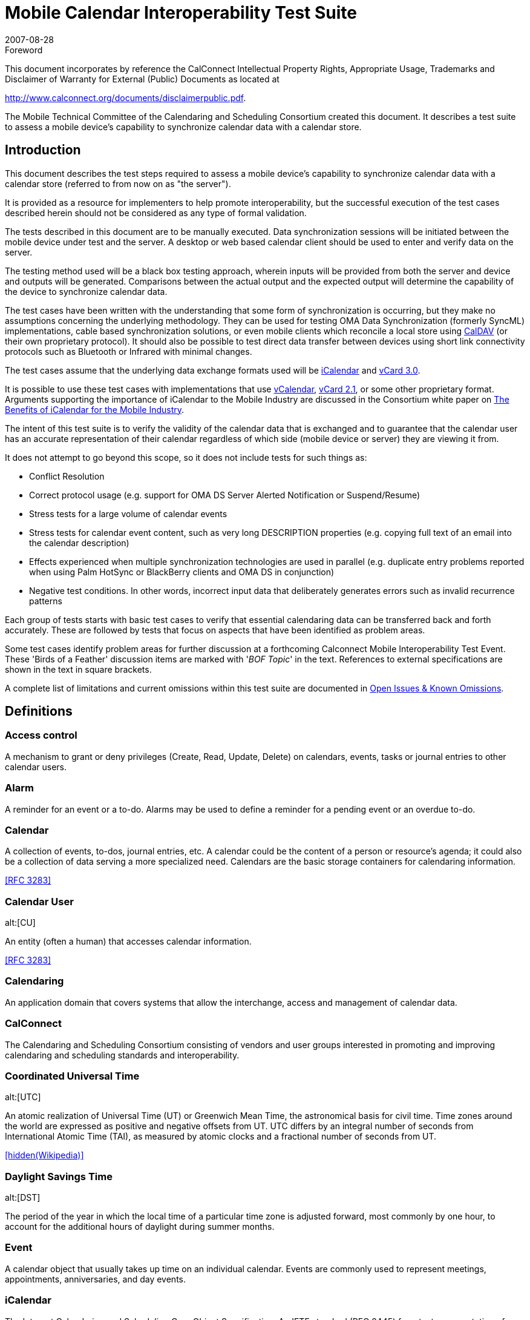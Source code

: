 = Mobile Calendar Interoperability Test Suite
:docnumber: 0706
:copyright-year: 2007
:copyright-holder: The Calendaring and Scheduling Consortium
:language: en
:doctype: administrative
:edition: 1
:status: published
:revdate: 2007-08-28
:published-date: 2007-08-28
:technical-committee: MOBILE
:mn-document-class: cc
:mn-output-extensions: xml,html,pdf,rxl
:local-cache-only:
:data-uri-image:
:fullname: Chris Dudding
:affiliation: Symbian Ltd
:role: editor
:fullname_2: Mark Paterson
:role_2: editor
:affiliation_2: Oracle

.Foreword

This document incorporates by reference the CalConnect Intellectual Property Rights,
Appropriate Usage, Trademarks and Disclaimer of Warranty for External (Public)
Documents as located at

http://www.calconnect.org/documents/disclaimerpublic.pdf.

The Mobile Technical Committee of the Calendaring and
Scheduling Consortium created this document. It describes a
test suite to assess a mobile device's capability to synchronize
calendar data with a calendar store.

== Introduction

This document describes the test steps required to assess a mobile device's capability to
synchronize calendar data with a calendar store (referred to from now on as "the server").

It is provided as a resource for implementers to help promote interoperability, but the successful
execution of the test cases described herein should not be considered as any type of formal
validation.

The tests described in this document are to be manually executed. Data synchronization sessions
will be initiated between the mobile device under test and the server. A desktop or web based
calendar client should be used to enter and verify data on the server.

The testing method used will be a black box testing approach, wherein inputs will be provided
from both the server and device and outputs will be generated. Comparisons between the actual
output and the expected output will determine the capability of the device to synchronize calendar
data.

The test cases have been written with the understanding that some form of synchronization is
occurring, but they make no assumptions concerning the underlying methodology. They can be
used for testing OMA Data Synchronization (formerly SyncML) implementations, cable based
synchronization solutions, or even mobile clients which reconcile a local store using <<rfc4791,CalDAV>> (or
their own proprietary protocol). It should also be possible to test direct data transfer between
devices using short link connectivity protocols such as Bluetooth or Infrared with minimal
changes.

The test cases assume that the underlying data exchange formats used will be <<rfc2445,iCalendar>> and
<<rfc2426,vCard 3.0>>.

It is possible to use these test cases with implementations that use <<vcal,vCalendar>>, <<vcard-21,vCard 2.1>>, or
some other proprietary format. Arguments supporting the importance of iCalendar to the Mobile
Industry are discussed in the Consortium white paper on
<<ical,The Benefits of iCalendar for the Mobile Industry>>.

The intent of this test suite is to verify the validity of the calendar data that is exchanged and to
guarantee that the calendar user has an accurate representation of their calendar regardless of
which side (mobile device or server) they are viewing it from.

It does not attempt to go beyond this scope, so it does not include tests for such things as:

* Conflict Resolution
* Correct protocol usage (e.g. support for OMA DS Server Alerted Notification or
Suspend/Resume)
* Stress tests for a large volume of calendar events
* Stress tests for calendar event content, such as very long DESCRIPTION properties (e.g.
copying full text of an email into the calendar description)
* Effects experienced when multiple synchronization technologies are used in parallel (e.g.
duplicate entry problems reported when using Palm HotSync or BlackBerry clients and
OMA DS in conjunction)
* Negative test conditions. In other words, incorrect input data that deliberately generates
errors such as invalid recurrence patterns

Each group of tests starts with basic test cases to verify that essential calendaring data can be
transferred back and forth accurately. These are followed by tests that focus on aspects that have
been identified as problem areas.

Some test cases identify problem areas for further discussion at a forthcoming Calconnect Mobile
Interoperability Test Event. These 'Birds of a Feather' discussion items are marked with
'[underline]#_BOF Topic_#' in the text. References to external specifications are shown in the text in square brackets.

A complete list of limitations and current omissions within this test suite are documented in
<<appendix-C>>.

[heading=terms and definitions,source=calgloss]
== Definitions

=== Access control

A mechanism to grant or deny privileges (Create, Read, Update, Delete) on
calendars, events, tasks or journal entries to other calendar users.

=== Alarm

A reminder for an event or a to-do. Alarms may be used to define a reminder for a
pending event or an overdue to-do.

=== Calendar

A collection of events, to-dos, journal entries, etc. A calendar could be the content of
a person or resource's agenda; it could also be a collection of data serving a more specialized
need. Calendars are the basic storage containers for calendaring information. 

[.source]
<<rfc3283>>

=== Calendar User
alt:[CU]

An entity (often a human) that accesses calendar information.

[.source]
<<rfc3283>>

=== Calendaring

An application domain that covers systems that allow the interchange, access and
management of calendar data.

=== CalConnect

The Calendaring and Scheduling Consortium consisting of vendors and user
groups interested in promoting and improving calendaring and scheduling standards and
interoperability.

=== Coordinated Universal Time
alt:[UTC]

An atomic realization of Universal Time (UT) or
Greenwich Mean Time, the astronomical basis for civil time. Time zones around the world are
expressed as positive and negative offsets from UT. UTC differs by an integral number of
seconds from International Atomic Time (TAI), as measured by atomic clocks and a fractional
number of seconds from UT.

[.source]
<<wiki>>

=== Daylight Savings Time
alt:[DST]

The period of the year in which the local time of a particular time
zone is adjusted forward, most commonly by one hour, to account for the additional hours of
daylight during summer months.

=== Event

A calendar object that usually takes up time on an individual calendar. Events are
commonly used to represent meetings, appointments, anniversaries, and day events.

=== iCalendar

The Internet Calendaring and Scheduling Core Object Specification. An IETF
standard (RFC 2445) for a text representation of calendar data.

=== Instance

When used with recurrences, an instance refers to an item in the set of recurring
items.

=== Invite

To request the attendance of someone to a calendar event.

=== Notification

. The action of making known, an intimation, a notice.
. Reminder or alarm sent
when any resource or parties interested in the resource need an indicator that some attention is
required. Possible notification methods include email, paging, audible signal at the computer,
visual indicator at the computer, voice mail, telephone.

=== Organizer

The originator of a calendar event typically involving more than one attendee.

=== Priority

A level of importance and/or urgency calendar users can apply to Tasks and Events.

=== Recurring

Happening more than once over a specified interval, such as weekly, monthly, daily,
etc. See {{Repeating}}.

=== Repeating

An event that happens more than once. You might want an event to occur on a
regular basis. To do this you schedule a repeating event. Any changes you make to the event can
automatically be made to all occurrences of the event. If necessary, changes can be made to
individual events without affecting the others. For example, if you need to attend a weekly
meeting, you can schedule a repeating event on your calendar. Using another example, if you
want to schedule a five day vacation, schedule an all-day event that repeats daily for a total of
five times. If you have to cancel one of the days, delete the one day without deleting the whole
event.

=== Reminders

See {{Notification}}.

=== Time zone

Areas of the Earth that have adopted the same local time. Time zones are generally
centered on meridians of a longitude, that is a multiple of stem:[15 "unitsml(deg)"],
thus making neighboring time
zones one hour apart. However, the one hour separation is not universal and the shapes of time
zones can be quite irregular because they usually follow the boundaries of states, countries or
other administrative areas.

[.source]
<<wiki>>

== Abbreviations

BOF:: Birds of a Feather
CJK:: Chinese, Japanese, Korean languages
GMT:: Greenwich Mean Time
IETF:: Internet Engineering Task Force
IOP:: Interoperability
OMA:: Open Mobile Alliance
OMA:: DS Open Mobile Alliance Data Synchronization (formerly SyncML)
PIM:: Personal Information Management
URL:: Uniform Resource Locator
UTC:: Universal Time Coordinated

[bibliography]
== References

The following specifications are referenced in this document

* [[[rfc4791,RFC 4791]]]

* [[[calgloss,CC/R 1102]]]

* [[[rfc2445, RFC 2445]]]

* [[[oma,OMA DS]]], Open Mobile Alliance Data Synchronization V1.1.2, Open Mobile Alliance, 10 July 2006 http://www.openmobilealliance.org/release_program/ds_v12.html

* [[[miniop, CC/S 0601]]]

* [[[rfc3283, RFC 3283]]]

* [[[ical, CC/Adv 0611]]]

* [[[vcal,vCalendar 1.0]]] vCalendar The Electronic Calendaring and Scheduling Exchange Format Version 1.0, Versit Consortium, September 18 1996 http://www.imc.org/pdi/vcal-10.txt

* [[[vcard21,vCard 2.1]]] vCard The Electronic Business Card Version 2.1, Versit Consortium, September 18 1996 http://www.imc.org/pdi/vcard-21.txt

* [[[rfc2426,RFC 2426]]]

* [[[vobj,vObject]]], OMA vObject Minimum Interoperability Profile Version 1.0, Open Mobile Alliance, 18 January 2005
http://www.openmobilealliance.org/release_program/vObject_v10.html

* [[[wiki,hidden(Wikipedia)]]], https://www.wikipedia.org/

== Part I -- Calendar Tests

=== Events

The following set of tests verifies that basic events can be passed back and forth between the
mobile device and the server. They also attempt to verify the following:

* that events with large amounts of data do not adversely affect the mobile device.
* that any form of truncation that may need to occur on the device does not adversely
effect the representation on the server
* that reminders can be part of the event
* that appropriate mappings are done for access level and priorities
* that special characters and multi-byte characters can be correctly displayed on either
side.


NOTE: <<appendix-A>> -- Special Information, has additional information on truncations, mappings,
reminders, special characters, and multi-byte characters.

NOTE: All tests should be performed in succession.

[cols="a,a,a,a",options=header]
.Server to Device
|===
| Test ID | Objective | Procedure | Expected Result

h| 1.1 Create an Event with a Reminder
| Verify that basic events synchronize to the device.

Verify that filling out all fields with long strings does not cause the device issues

Verify that reminders can be sent
| From the Server, create a simple future event, filling out all fields with maximum input, with a reminder.

Perform a synchronization

From the device, modify the event and remove the reminder.

Perform a synchronization
| The event should display on the device with all fields on the server correctly mapped to corresponding fields on the device. The device can only display what it supports and perhaps may need to truncate certain fields but the user should see an accurate representation of the event. The reminder should also be set on the device.

After making modifications and synchronizing, the changes should display on the server as well. There should be no evidence of any truncation server-side if truncation occurred client-side but the field itself was not actually part of the modification done.

The reminder should be removed from the server-side event.

[reviewer="N.B."]
****
Some implementations will preserve reminders on the server-side event. They consider that reminders on the mobile side are distinct from those on the server
****

h| 1.2 Access Level and Priority
| Verify that access level and priority values in events correctly synchronize to the device.

Verify that any form of mapping that occurs does not have adverse effects
| From the Server, create an event with default access and priority (e.g. Normal/Medium).

Perform a synchronization

From the device, modify the event.

Perform a synchronization

Repeat making sure to test all supported access level and priorities.
| The event should display on the device with the access level and priority appropriately mapped if needed.

After making modifications and synchronizing, the changes should display on the server as well. There should be no evidence of any change server-side to the access level or priority if not actually part of the modification done

h| 1.3 Special Characters From Server
| Verify that special characters in events correctly synchronize to the device.
| From the Server, create an event filling out all fields with special characters.

Perform a synchronization

From the device, modify the event.

Perform a synchronization
| The event should display on the device with all fields on the server correctly mapped to corresponding fields on the device. All special characters should correctly display on the device as it is displayed on the server.

After modifying the event, the characters should remain correctly displayed on both the device and server and the changes made on the device should be reflected on the server

h| 1.4 Multi-Byte Characters From Server
| Verify that multi-byte characters in events correctly synchronize to the device.
| From the server, create a meeting filling out all fields with multi-byte characters.

Perform a synchronization

From the device modify the event.

Perform a synchronization
| The event should display on the device with all multi-byte characters correctly displayed.

After modifying the event, the multi-byte characters should remain correctly displayed on both the device and server, and the changes made on the device should be reflected on the server.

h| 1.5 Deletion
| Verify that events deleted server side are deleted on the device
| From the server delete all events created in previous tests.

Perform a synchronization
| The deleted events should not be displayed on the device
|===

[cols="a,a,a,a",options=header]
.Device to Server
|===
| Test ID | Objective | Procedure | Expected Result

h| 1.6 Create an Event with a Reminder
| Verify that basic events synchronize to the server.

Verify that reminders can be sent
| From the device, create a simple future event with a reminder.

Perform a synchronization

From the server, edit the event and remove the reminder.

Perform a synchronization
| The event should display on the server with all fields mapped correctly. The reminder should be set on the server as well.

After editing the meeting and syncing, the meeting should be updated on the device.

The reminder should be removed from the device-side event.

[reviewer="N.B."]
****
Some implementations will preserve reminders on the device-side event. They consider that reminders on the mobile side are distinct from those on the server
****

h| 1.7 Access Level and Priority (can only be done if device supports setting an access level or priority)
| Verify that access level and priority values in events correctly synchronize to the server.
| From the device, create an event with default access and priority (e.g. Normal/Medium).

Perform a synchronization

Repeat making sure to test all supported access level and priorities.
| The event should display on the server with the access level and priority appropriately mapped if needed.

h| 1.8 Special Characters from Device
| Verify that special characters in events correctly synchronize to the server.
| From the device, create an event filling out all fields with special characters.

Perform a synchronization

From the server, modify the event.

Perform a synchronization
| The event should display on the server with all fields on the device correctly mapped to corresponding fields on the server. All special characters should correctly display on the server as it is displayed on the device.

After modifying the event, the characters should remain correctly displayed on both the device and server.

h| 1.9 Multi-Byte Characters from Device
| Verify that multi-byte characters in meetings correctly synchronize to the server.
| From the device, create a meeting filling out all fields with multi-byte characters.

Perform a synchronization

From the server, modify the event

Perform a synchronization
| The event should display on the server with all fields on the device correctly mapped to corresponding fields on the server. All multi-byte character should be displayed correctly.

After modifying the event, the multi-byte characters should remain correctly displayed on both the device and server, and the changes on the server should be reflected on the device.

h| 1.10 Deletion
| Verify that events deleted device side are deleted on the server
| From the device delete all events created in previous tests.

Perform a synchronization
| The deleted events should be deleted off of the server as well.
|===

=== All Day Events

The following set of tests verifies that all-day events can be passed back and forth between the
mobile device and the server. They also attempt to verify the following:

* that all day events locked to a specific day remain locked to that day.
* that all day events which span multiple days can be handled

NOTE: <<appendix-A>> -- Special Information, has additional information on all day events.

NOTE: All tests should be performed in succession.

[cols="a,a,a,a",options=header]
.Server to Device
|===
| Test ID | Objective | Procedure | Expected Result

h| 2.1 Create all-day event in same time zone
| Verify that all-day events can be synchronized when server and device are in the same time zone
| Verify that time zone selected on server and mobile device is the same.

Create an all-day event on server on 6^th^ December 2006 (start date 06/12/06, end date 06/12/06) with a subject of 'all-day event'.

Synchronize with mobile device.
| Event should display as an all-day event in the device calendar on 06/12/06.

If the mobile device uses an icon to distinguish an all-day event from a timed appointment this is displayed for this entry.

h| 2.2 Create all-day event to device in different time zone
| Verify that all-day events can be synchronized when server and device are in a different time zone
| Set the time zone on the server to GMT (London) and the time zone on the mobile device to GMT-5 (Eastern Time, US & Canada)

Create an all-day event on server on 6^th^ December 2006 (start date 06/12/06, end date 06/12/06) with a subject of 'all-day event'.

Synchronize with mobile device.
| Event should display as an all-day event in the mobile device on 06/12/06.

If the mobile device uses an icon to distinguish an all-day event from a timed appointment this is displayed for this entry.

h| 2.3 Create a Single Instance All Day Event with Reminder
| Verify that basic calendar entries synchronize to the device.
| From the Server, create a single instance future all-day event, filling out all fields with maximum input, with a reminder.

Perform a synchronization

From the device, modify the day event and remove the reminder.

Perform a synchronization
| The day event should display on the device as an all day event with all fields on the server correctly mapped to corresponding fields on the device. The reminder should also be set on the device.

After making modifications and synchronizing, the changes should display on the server as well. Any client side truncation of fields should not be propagated back to the server.

[underline]#_BOF Topic_#: What form should the iCalendar be to represent a day event? Currently the vCalendar to send depends greatly on the manufacturer of the device.

h| 2.4 Create an anniversary all-day event
| Verify that anniversaries can be synchronized
| Create an anniversary on the server on 4^th^ May 2007

Perform a synchronization
| The anniversary should display on the device on 4^th^ May 2007

h| 2.5 All-day event on last day of month & last day of year check
| Verify boundary conditions
| Create an all-day event/anniversary on 31^st^ March 2007 and 31^st^ December 2007
| The all-day event/anniversary should display on the device on 31/03/2007 and 31/12/2007

h| 2.6 Create a Single Instance Holiday with Reminder
| Verify that basic calendar entries synchronize to the device.
| Perform previous test cases, but for Holidays instead of All Day Events

A 'Holiday' is a special type of all-day event supported by some calendar products

Holidays may not be supported in the same fashion for all systems.
| The Holiday should display on the device as something appropriate (as a holiday or an all day event depending on what the device can support) with all fields on the server correctly mapped to corresponding fields on the device.

On the ensuing synchronization changes should not be propagated to the server as holidays can't be changed.

[underline]#_BOF Topic_#: What should be expected behaviour? Should a modify be sent back to the device to put the holiday back? Some systems would allow the holiday to be removed. How do you specify that something is a holiday in iCalendar?

h| 2.7 Update an all-day event on server and synchronize back to mobile device in same time zone
| Verify that all-day event modifications can be synchronized correctly
| Verify that time zone selected on server and mobile device is the same.

Create an all-day event on server on 6^th^ December 2006 (start date 06/12/06, end date 06/12/06) with a subject of 'all-day event'.

Perform a synchronization

Update all-day event on server and modify subject to 'all-day event modified'.

Perform a synchronization
| Event title on device calendar should be modified to 'all-day event modified' and remain an (untimed) all-day event.

If the device calendar application uses an icon to distinguish an all-day event from a timed appointment this is displayed for this entry.

h| 2.8 Update an all-day event on server and synchronize back to a device in different time zone
| Verify that all-day event modifications can be synchronized correctly
| Set the time zone on the server to GMT (London) and the time zone on the mobile device to GMT-5 (Eastern Time, US & Canada).

Create an all-day event on server on 6^th^ December 2006 (start date 06/12/06, end date 06/12/06) with a subject of 'all-day event'.

Perform a synchronization

Update all-day event on server and modify subject to 'all-day event modified'.

Perform a synchronization
| Event title on device calendar should be modified to 'all-day event modified' and remain an (untimed) all-day event.

If the device calendar application uses an icon to distinguish an all-day event from a timed appointment this is displayed for this entry.

h| 2.9 Create a Single Instance Multi-day Day Event
| Verify that basic calendar entries synchronize to the device.
| For multi-day Day Events, please read <<appendix-A>> before testing.

From the Server, create a single instance Day Event that starts tomorrow and ends 3 days later. Make sure this does not span outside your synchronization range.

Perform a synchronization

From the device, modify the end date to end 1 day earlier than the previous end date (If the device supports multi-day Day Events)

Perform a synchronization
| For devices that support multi-day Day Events, the entry should display on the device with a Day Event that spans for the 4 days, as it is on the server.

For devices that do not support multi-day Day Events results may vary.

After modifying the end date from the device and synchronizing, the entry on the server should be one day shorter, reflecting the change made on the device.

[underline]#_BOF Topic_#: What should be expected behaviour? What should iCalendar look like?

h| 2.10 Remove Single Instance Meeting, Day Event, and Holiday
| Verify that a basic deletion synchronize to the device.
| From the Server, delete a single instance meeting, day event, and holiday

Perform a synchronization
| All the selected entries are removed from the device. This should not affect any of the other existing entries.
|===

[cols="a,a,a,a",options=header]
.Device to Server
|===
| Test ID | Objective | Procedure | Expected Result

h| 2.11 Create an all-day event and synchronize to a server in same time zone
| Verify that basic calendar entries can be synchronized to the server
| Verify that time zone selected on server and mobile device is the same.

Create an all-day event on the mobile device on 6^th^ December 2006 (start date 06/12/06, end date 06/12/06) with a subject of 'all-day event'.

Perform a synchronization
| Event should display on the server as an all-day event on 06/12/06.

If the server calendar application uses an icon to distinguish an all-day event from a timed appointment this is displayed for this entry.

h| 2.12 Create an all-day event and synchronize to a server in different time zone
| Verify that basic calendar entries can be synchronized to the server
| Set the time zone on the server to GMT (London) and the time zone on the mobile device to GMT-5 (Eastern Time, US & Canada).

Create an all-day event on the mobile device on 6^th^ December 2006 (start date 06/12/06, end date 06/12/06) with a subject of 'all-day event'.

Perform a synchronization
| Event should display on the server as an all-day event on 06/12/06.

If the server calendar application uses an icon to distinguish an all-day event from a timed appointment this is displayed for this entry.

h| 2.13 Create a Single Instance All Day Event with Reminder
| Verify that basic calendar entries can be synchronized to the server
| On the device, create a single instance future all-day event, filling out all fields with maximum input, with a reminder.

Perform a synchronization

From the device, modify the day event and remove the reminder.

Perform a synchronization
| The day event should display on the server as an all day event with all fields on the server correctly mapped to corresponding fields on the device. The reminder should also be set on the server.

After making modifications and synchronizing, the changes should display on the server as well. Any client side truncation of fields should not be propagated back to the server.

[underline]#_BOF Topic_#: What form should the iCalendar be to represent a day event?

h| 2.14 Create an anniversary all-day event
| Verify that anniversaries can be synchronized
| Create an anniversary on the device on 4^th^ May 2007

Perform a synchronization
| The anniversary should display on the server on 4^th^ May 2007

h| 2.15 Update an all-day event on mobile device and synchronize back to server in same time zone
| Verify that all-day event modifications can be synchronized correctly
| Verify that time zone selected on server and mobile device is the same.

Create an all-day event on server on 6^th^ December 2006 (start date 06/12/06, end date 06/12/06) with a subject of 'all-day event'.

Synchronize with mobile device.

Update all-day event on mobile device and modify subject to 'all-day event modified'.

Synchronize with server.
| Event subject should be modified to 'all-day event modified' and remain an (untimed) all-day event.

If the server calendar application uses an icon to distinguish an all-day event from a timed appointment this is displayed for this entry.

h| 2.16 Update an all-day event on mobile device and synchronize back to a server in different time zone
| Verify that all-day event modifications can be synchronized correctly
| Set the time zone on the server to GMT (London) and the time zone on the mobile device to GMT-5 (Eastern Time, US & Canada). Create an all-day event on server on 6^th^ December 2006 (start date 06/12/06, end date 06/12/06) with a subject of 'all-day event'. Synchronize with mobile device.

Update all-day event on mobile device and modify subject to 'all-day event modified'. Synchronize with server.
| Event subject should be modified to 'all-day event modified' and remain an (untimed) all-day event.

If the server calendar application uses an icon to distinguish an all-day event from a timed appointment this is displayed for this entry.

h| 2.17 Create a Single Instance Multi-Day Day Event
| Verify that basic calendar entries can be synchronized to the server
| For multi-day Day Events, please read section in <<appendix-A>> before testing.

If the device allows for creation of multi-day Day Events, then create a single instance Day Event that starts tomorrow and ends 3 days later. Make sure this does not span outside your synchronization range.

Perform a synchronization

From the device, modify the end date to end 1 day earlier than the previous end date.

Perform a synchronization
| Upon the first synchronization, the multi-day Day Event should display on the Server spanning 4 days.

After modifying the entry and synchronizing, the server side entry should display as being one day less.

h| 2.18 Remove Single Instance Meeting, Day Event, and Holiday
| Verify that a basic deletion synchronize to the server.
| From the device, delete a single instance meeting, day event, and holiday

Perform a synchronization
| All the selected entries are removed from the server. This should not affect any of the other existing entries.
|===

=== Repeating Entries

The following test cases verify that recurring events can be synchronized between device and
server.

In particular

* Repeating calendar events can be created
* Repeating calendar events can be modified (exceptions added/removed)
* Repeating calendar events can be deleted

NOT ALL DEVICES SUPPORT RECURRING ENTRIES. Only perform these tests if the
device does support the creation of recurring entries.

NOTE: The level of REPEATING/RECURRING meeting support will vary depending on the
server. See <<appendix-A>> for explanation on possible levels of support.

NOTE: All tests should be performed in succession.

[options=header,cols="a,a,a,a"]
.Server to Device
|===
| Test ID | Objective | Procedure | Expected Result

h| 3.1 Create Daily Repeat (every day, bounded)
| Verify that a daily repeat can be synchronized

[example]
Five day conference
| Create an appointment on 23^rd^ April 2007 with a daily repeat until 27^th^
April 2007

Perform a synchronization
| Device calendar should display 5 occurrences of a daily repeating meeting

h| 3.2 Create Daily Repeat (every other day, unbounded)
| Verify that a daily repeat can be synchronized

[example]
Meeting every other day
| Create an appointment on 23^rd^ April 2007 with a daily repeat every other day

Perform a synchronization
| Device calendar should display a daily repeating meeting every other day starting from 23^rd^ April 2007

The repeat pattern should remain unbounded (in other words, it should repeat forever)

h| 3.3 Create Daily Repeat (every 7 days, unbounded)
| Verify that a daily repeat can be synchronized

[example]
Weekly Staff Meeting
| Create an appointment on 2^nd^ May 2007 with a daily repeat every 7 days

Perform a synchronization
| Device calendar should display a weekly meeting every seven days (every Wednesday) from 2^nd^ May 2007

The repeat pattern should be the same visible pattern as a weekly repeat and it should be unbounded

h| 3.4 Create Weekly Repeat (every Wed, unbounded)
| Verify that a weekly repeat can be synchronized

[example]
Meeting every Wednesday
| Create an appointment on 2^nd^ May 2007 with a weekly repeat on Wednesday

Perform a synchronization
| Device calendar should display a weekly meeting every Wednesday from 2^nd^ May 2007

The repeat pattern should remain unbounded

h| 3.5 Create Weekly repeat (Wed & Fri, unbounded)
| Verify that a weekly repeat can be synchronized

[example]
Swimming class held every week on Wednesday and Fridays
| Create an appointment on 2^nd^ May 2007 with a weekly repeat on Wednesday and Friday

Perform a synchronization
| Device calendar should display a weekly meeting with occurrences on Wednesday and Fridays from 2^nd^ May

The first two occurrences should be 02/05/07 and 04/05/07

The repeat pattern should remain unbounded

h| 3.6 Create Fortnightly Repeat (unbounded)
| Verify that a weekly repeat can be synchronized

[example]
Project status meeting held every two weeks
| Create an appointment on 1^st^ May 2007 with a fortnightly repeat

Perform a synchronization
| Device calendar should display an appointment every two weeks starting from 1^st^ May

The repeat pattern should remain unbounded

h| 3.7 Create Monthly By Date Repeat (unbounded)
| Verify that a monthly by date repeat can be synchronized

[example]
Utility bill payment on 15^th^ day of the month

| Create an appointment on 15^th^ May 2007 with a monthly by date repeat

Perform a synchronization
| Device calendar should display an appointment on 15^th^ of every month starting from 15^th^ May 2007

The repeat pattern should remain unbounded

h| 3.8 Create Monthly By Day Repeat (first occurrence, bounded)
| Verify that a monthly by date repeat can be synchronized

[example]
Monthly meeting on the first Monday of every month
| Create an appointment on 7^th^ May 2007 repeating every month on the first Monday for a year (13 occurrences in total)

Perform a synchronization
| Device calendar should display an appointment on the following dates:

07/05/2007, +
04/06/2007, +
02/07/2007, +
06/08/2007, +
03/09/2007, +
01/10/2007, +
05/11/2007, +
03/12/2007, +
07/01/2008, +
04/02/2008, +
03/03/2008, +
07/04/2008, +
05/05/2008

h| 3.9 Create Monthly By Day Repeat (n^th^ occurrences, bounded)
| Verify that a monthly by day repeat can be synchronized

[example]
Monthly meeting on the 2^nd^ Tuesday of every month
| Create an appointment 2^nd^ & 3^rd^ Sunday of every month starting on 13^th^ May 2007 until 10^th^ June 2007 (3 occurrences in total)

Perform a synchronization
| Device calendar should display an appointment on the following dates:

13/05/2007, +
20/05/2007, +
10/06/2007

h| 3.10 Create Monthly By Day Repeat (last occurrence, bounded)
| Verify that a monthly by day repeat can be synchronized

[example]
Monthly meeting on the last Friday of every month
| Create an appointment on the last Friday of every month starting 25^th^ May 2007 until 29^th^ June 2007 (2 occurrences in total)

Perform a synchronization
| Device calendar should display an appointment on the following dates:

25/05/2007, +
29/06/2007

h| 3.11 Create Yearly Repeat (every year, unbounded)
| Verify that anniversary events can be synchronized

[example]
Birthday

[example]
St Patrick's Day (17^th^ March)
| Create an anniversary entry for Valentine's Day (14^th^ February 2007) on server

Perform a synchronization
| Device calendar should display an anniversary event on 14/02/2007 and future years (2008, 2009 etc.)

The repeat pattern should remain unbounded

h| 3.12 Create Yearly Repeat (every year for 5 years, bounded)
| Verify that yearly events can be synchronized
| Create an event with a yearly repeat on 1^st^ April 2007 for five years

Perform a synchronization
| Device calendar should display an event on the following dates:

01/04/2007, +
01/04/2008, +
01/04/2009, +
01/04/2010, +
01/04/2011

h| 3.13 Create Yearly Repeat (every 4 years, bounded)
| Verify that yearly events can be synchronized

[example]
Leap year occurs every four years on 29^th^ February
| Create an event with a yearly repeat on 29^th^ February 2004 every four years until 01/03/2012

Perform a synchronization
| Device calendar should display an event on the following dates

29/02/2004, +
29/02/2008, +
29/02/2012

h| 3.14 Create custom repeat (`RDATES` only)
| Verify that custom repeat can be synchronized

[example,source=miniop]
Dates for a lecture series: Tuesday this week, Wednesday next week, & Friday the following week.
| Create custom repeat pattern Tuesday 1^st^ May 2007, Wednesday 9^th^ May 2007, Friday 18^th^ May 2007

Perform a synchronization
| Device calendar should display the event on the following dates:

01/05/2007, +
09/05/2007, +
18/05/2007

h| 3.15 Create repeat combination
| Verify that combinations of repeat patterns can be synchronized

[example]
Daylight Saving Time starts on second Sunday in March in 2007
| Create appointment with a repeat combination, for example: Second Sunday in March every year (`RRULE:FREQ=YEARLY; BYMONTH=3; BYDAY=2SU`)

Perform a synchronization
| Device calendar should display event on 2^nd^ Sunday of March (11^th^ March 2007)

The repeat pattern should remain unbounded

h| 3.16 Create repeating event plus custom repeat (`RRULE` + `RDATE`)
| Verify that more complex repeat patterns can be synchronized

[example]
Weekly meeting with an extra meeting this week

| Create a weekly repeating meeting (every Monday starting 5^th^ May 2007) and add an additional `RDATE` on Wed 7^th^ May

Perform a synchronization
| Device calendar should display weekly repeat every Monday starting 5^th^ May 2007 and an additional meeting occurrence on 7^th^ May with the same event description

h| 3.17 Create a repeating event with exceptions (`RRULE` + `EXDATE`, bounded)
| Verify repeating meetings with exceptions can be synchronized

[example]
Daily repeating meeting except for Wednesday
| Create a daily repeating meeting starting 30^th^ April 2007 until Friday 4^th^ May 2007.

Create meeting exception on Wednesday 2^nd^ May (i.e. cancel meeting)
| Device calendar should display daily repeat between 30/04/07 and 04/05/07 with no meeting on 02/05/07

h| 3.18 Create a custom repeat with exceptions (`RDATE` + `EXDATE`, bounded)
| Verify that more complex repeat patterns can be synchronized
| Create custom repeat pattern

Perform a synchronization
| Device calendar correctly displays repeating pattern

h| 3.19 Create repeating event plus custom repeat and exceptions (`RRULE`, `RDATE` & `EXDATE`)
| Verify that more complex repeat patterns can be synchronized
| Create custom repeat pattern

Perform a synchronization
| Device calendar correctly displays repeating pattern

h| 3.20 Modify anniversary
| Verify that modification of meeting details does not cause device representation to become non-repeating
| Create anniversary event on 4^th^ July 2007 on device

Perform a synchronization

Modify subject of event on server

Perform a synchronization
| Device calendar correctly displays anniversary event on 04/07/07

Server modification of event subject is correctly synchronized to client

h| 3.21 Modify occurrences of repeating meeting
| Verify that modification of the repeat rule is correctly synchronized to the device
| Create daily repeating meeting starting on 1^st^ May 2007 until 5^th^ May (5 occurrences)

Perform a synchronization

Cancel occurrence on 4^th^ May & 5^th^ May (select this and future instances when deleting) from server

Perform a synchronization
| Device calendar displays repeating meeting 1-5^th^ May

After synchronization, device calendar displays meeting 1-3^rd^ May only

h| 3.22 Modify exceptions of repeating meeting
| Verify that addition, modification and deletion of exceptions is correctly synchronized
| Create daily repeating meeting starting on 1^st^ May 2007 until 5^th^ May (5 occurrences)

Perform a synchronization

Cancel occurrence on 4^th^ May & 5^th^ May (select this and future instances when deleting) from server

Perform a synchronization

Extend meeting to 4^th^ May (Modify exception)

Perform a synchronization
| Device calendar displays repeating meeting 1-5^th^ May

After second synchronization, device calendar displays meeting 1-3^rd^ May

After third synchronization, calendar displays meeting 1-4^th^ May

h| 3.23 Delete recurring meeting
| Verify deletion of recurring meeting is correctly synchronized to the device
| Create recurring meeting on server

Perform a synchronization

Delete recurring meeting from server

Perform a synchronization
| Device calendar displays recurring meeting

After synchronization, device calendar no longer displays recurring meeting

h| 3.24 Create Daily Repeat (every day, bounded)
| Verify that a daily repeat can be synchronized

[example]
Five day conference
| Create an appointment on 23^rd^ April 2007 with a daily repeat until 27^th^ April 2007

Perform a synchronization
| Server calendar should display 5 occurrences of a daily repeating meeting

h| 3.25 Create Daily Repeat (every other day, unbounded)
| Verify that a daily repeat can be synchronized

[example]
Meeting every other day
| Create an appointment on 23^rd^ April 2007 with a daily repeat every other day

Perform a synchronization
| Server calendar should display a daily repeating meeting every other day starting from 23^rd^ April 2007

The repeat pattern should remain unbounded (in other words, it should repeat forever)

h| 3.26 Create Daily Repeat (every 7 days, unbounded)
| Verify that a daily repeat can be synchronized

[example]
Weekly Staff Meeting
| Create an appointment on 2^nd^ May 2007 with a daily repeat every 7 days

Perform a synchronization
| Server calendar should display a weekly meeting every seven days (every Wednesday) from 2^nd^ May 2007

The repeat pattern should be the same visible pattern as a weekly repeat and it should be unbounded

h| 3.27 Create Weekly Repeat (every Wed, unbounded)
| Verify that a weekly repeat can be synchronized

[example]
Meeting every Wednesday
| Create an appointment on 2^nd^ May 2007 with a weekly repeat on Wednesday

Perform a synchronization
| Server calendar should display a weekly meeting every Wednesday from 2^nd^ May 2007

The repeat pattern should remain unbounded

h| 3.28 Create Weekly repeat (Wed & Fri, unbounded)
| Verify that a weekly repeat can be synchronized

[example]
Swimming class held every week on Wednesday and Fridays
| Create an appointment on 2^nd^ May 2007 with a weekly repeat on Wednesday and Friday

Perform a synchronization
| Server calendar should display a weekly meeting with occurrences on Wednesday and Fridays from 2^nd^ May

The first two occurrences should be 02/05/07 and 04/05/07

The repeat pattern should remain unbounded

h| 3.29 Create Fortnightly Repeat (unbounded)
| Verify that a weekly repeat can be synchronized

[example]
Project status meeting held every two weeks
| Create an appointment on 1^st^ May 2007 with a fortnightly repeat

Perform a synchronization
| Server calendar should display an appointment every two weeks starting from 1^st^ May

The repeat pattern should remain unbounded

h| 3.30 Create Monthly By Date Repeat (unbounded)
| Verify that a monthly by date repeat can be synchronized

[example]
Utility bill payment on 15^th^ day of the month
| Create an appointment on 15^th^ May 2007 with a monthly by date repeat

Perform a synchronization
| Server calendar should display an appointment on 15^th^ of every month starting from 15^th^ May 2007

The repeat pattern should remain unbounded

h| 3.31 Create Monthly By Day Repeat (first occurrence, bounded)
| Verify that a monthly by date repeat can be synchronized

[example]
Monthly meeting on the first Monday of every month
| Create an appointment on 7^th^ May 2007 repeating every month on the first Monday for a year (13 occurrences in total)

Perform a synchronization
| Server calendar should display an appointment on the following dates:

07/05/2007, +
04/06/2007, +
02/07/2007, +
06/08/2007, +
03/09/2007, +
01/10/2007, +
05/11/2007, +
03/12/2007, +
07/01/2008, +
04/02/2008, +
03/03/2008, +
07/04/2008, +
05/05/2008

h| 3.32 Create Monthly By Day Repeat (n^th^ occurrences, bounded)
| Verify that a monthly by day repeat can be synchronized

[example]
Monthly meeting on the 2^nd^ Tuesday of every month
| Create an appointment 2^nd^ & 3^rd^ Sunday of every month starting on 13^th^ May 2007 until 10^th^ June 2007 (3 occurrences in total)

Perform a synchronization
| Server calendar should display an appointment on the following dates:

13/05/2007, +
20/05/2007, +
10/06/2007

h| 3.33 Create Monthly By Day Repeat (last occurrence, bounded)
| Verify that a monthly by day repeat can be synchronized

[example]
Monthly meeting on the last Friday of every month
| Create an appointment on the last Friday of every month starting 25^th^ May 2007 until 29^th^ June 2007 (2 occurrences in total)

Perform a synchronization
| Server calendar should display an appointment on the following dates:

25/05/2007, +
29/06/2007

h| 3.34 Create Yearly Repeat (every year, unbounded)
| Verify that anniversary events can be synchronized

[example]
Birthday

[example]
St Patrick's Day (17^th^ March)
| Create an anniversary entry for Valentine's Day (14^th^ February 2007) on server

Perform a synchronization
| Server calendar should display an anniversary event on 14/02/2007 and future years (2008, 2009 etc.)

The repeat pattern should remain unbounded

h| 3.35 Create Yearly Repeat (every year for 5 years, bounded)
| Verify that yearly events can be synchronized
| Create an event with a yearly repeat on 1^st^ April 2007 for five years

Perform a synchronization
| Server calendar should display an event on the following dates:

01/04/2007, +
01/04/2008, +
01/04/2009, +
01/04/2010, +
01/04/2011

h| 3.36 Create Yearly Repeat (every 4 years, bounded)
| Verify that yearly events can be synchronized

[example]
Leap year occurs every four years on 29^th^ February
| Create an event with a yearly repeat on 29^th^ February 2004 every four years until 01/03/2012

Perform a synchronization
| Server calendar should display an event on the following dates:

29/02/2004, +
29/02/2008, +
29/02/2012

h| 3.37 Create custom repeat (`RDATES` only)

_Optional test - Mobile UI may not allow creation of this type of repeat_
| Verify that custom repeat can be synchronized

[example,source=miniop]
Dates for a lecture series: Tuesday this week, Wednesday next week, & Friday the following week.
| Create custom repeat pattern Tuesday 1^st^ May 2007, Wednesday 9^th^ May 2007, Friday 18^th^ May 2007

Perform a synchronization
| Server calendar should display the event on the following dates:

01/05/2007, +
09/05/2007, +
18/05/2007

h| 3.38 Create repeat combination

_Optional test - Mobile UI may not allow creation of this type of repeat
| Verify that combinations of repeat patterns can be synchronized

[example]
Daylight Saving Time starts on second Sunday in March in 2007
| Create appointment with a repeat combination, for example: Second Sunday in March every year (`RRULE:FREQ=YEARLY; BYMONTH=3; BYDAY=2SU`)

Perform a synchronization
| Server calendar displays event on 2^nd^ Sunday of March (11^th^ March 2007)

The repeat pattern should remain unbounded

h| 3.39 Create repeating event plus custom repeat (`RRULE` + `RDATE`)

_Optional test - Mobile UI may not allow creation of this type of repeat_
| Verify that more complex repeat patterns can be synchronized

[example]
Weekly meeting with an extra meeting this week
| Create a weekly repeating meeting (every Monday starting 5^th^ May 2007) and add an additional `RDATE` on Wed 7^th^ May

Perform a synchronization
| Server calendar displays weekly repeat every Monday starting 5^th^ May 2007 and an additional meeting occurrence on 7^th^ May with the same event description

h| 3.40 Create a repeating event with exceptions (`RRULE` + `EXDATE`, bounded)

_Optional test - Mobile UI may not allow creation of this type of repeat_
| Verify repeating meetings with exceptions can be synchronized

[example]
Daily repeating meeting except for Wednesday
| Create a daily repeating meeting starting 30^th^ April 2007 until Friday 4^th^ May 2007.

Create meeting exception on Wednesday 2^nd^ May (i.e. cancel meeting)
| Server calendar displays daily repeat between 30/04/07 and 04/05/07 with no meeting on 02/05/07

h| 3.41 Create a custom repeat with exceptions (`RDATE` + `EXDATE`, bounded)

_Optional test - Mobile UI may not allow creation of this type of repeat_
| Verify that more complex repeat patterns can be synchronized
| Create custom repeat pattern

Perform a synchronization
| Server calendar correctly displays repeating pattern

h| 3.42 Create repeating event plus custom repeat and exceptions (`RRULE`, `RDATE` & `EXDATE`)

_Optional test - Mobile UI may not allow creation of this type of repeat_
| Verify that more complex repeat patterns can be synchronized
| Create custom repeat pattern

Perform a synchronization
| Server calendar correctly displays repeating pattern

h| 3.43 Modify anniversary
| Verify that modification of meeting details does not cause server representation to become non-repeating
| Create anniversary event on 4^th^ July 2007 on server

Perform a synchronization

Modify subject of event on device

Perform a synchronization
| Server calendar correctly displays anniversary event on 04/07/07

Device modification of event subject is correctly synchronized to server

h| 3.44 Modify occurrences of repeating meeting
| Verify that modification of the repeat rule is correctly synchronized to the server
| Create daily repeating meeting starting on 1^st^ May 2007 until 5^th^ May (5 occurrences)

Perform a synchronization

Cancel occurrence on 4^th^ May & 5^th^ May (select this and future instances when deleting) from device

Perform a synchronization
| Server calendar displays repeating meeting 1-5^th^ May

After synchronization, server calendar displays meeting 1-3^rd^ May only

h| 3.45 Delete recurring meeting
| Verify deletion of recurring meeting is correctly synchronized to the server
| Create recurring meeting on server

Perform a synchronization

Delete recurring meeting from device

Perform a synchronization
| Server calendar displays recurring meeting

After synchronization, server calendar no longer displays recurring meeting
|===

=== Scheduling

The following set of tests verifies that basic scheduling of events can be accomplished. In
particular they attempt to verify the following:

* that attendee information can be correctly displayed on a mobile device.
* that users invited to a meeting can accept or decline invitations from their mobile device.
* that users can initiate invitations from their mobile device.

NOTE: <<appendix-A>> -- Special Information, has additional information on Scheduling.

NOTE: All tests should be performed in succession.

NOTE: In order to perform these tests the mobile device must be able to support the concept of
attendees.

[%unnumbered,cols="a,a,a,a",options=header]
|===
| Test ID | Objective | Procedure | Expected Result
h| 4.1 Create Entry as owner with Attendees from Server
| Verify that basic synchronize with attendees work.
| As the owner, from the server, create a meeting and a day event, each with the owner and 2 attendees.

Perform a synchronization

As the owner, from the server, add 1 more attendees to each entry and remove an attendee. As the original remaining attendee update your attendance status server side.

Perform a synchronization
| The two entries should display on the device with all attendees and the appropriate reply status.

After adding and removing attendees and syncing, the new attendees should be reflected on the device as well as the updated attendance status for the original remaining attendee.

h| 4.2 Accept Entry as Invitee from Device
| Verify that modifying the reply status of an invitation is reflected on the server.
| As another user, from the server, create a meeting and invite the mobile device user as well as one other user.

Perform a synchronization

From the device accept the invitation, server side update the attendance status for the other invite.

Perform a synchronization
| After the first synchronization, the meeting invitation should display on the device with all attendees displayed.

After the second synchronization, the updated acceptance of the invitation should be evident server side as well as on the device. The updated attendance status of the other invitee should also display on the device.

h| 4.3 Create Entry as owner with Attendees from Device
| Verify that device initiated invitations work.
| From the device, create a meeting and a day event, each with the owner and 2 attendees.

Perform a synchronization

Server-side have the attendees accept and/or decline the invitations.

Perform a synchronization
| The two entries should display on the server with all attendees and the appropriate reply status. All attendees should receive invitations.

After the second synchronization, the updated attendee status of the invitees should be evident device side.
|===

=== Time Zones and Daylight Savings

The following set of tests verifies that events can be passed back and forth regardless of differing
timezones and changes to or from daylight savings. In particular they attempt to verify the
following:

* that events (simple and repeating) are displayed correctly regardless of whether or not
the server and mobile device are set to the same timezone and that any change to the
timezone on either side will not effect the events in any way.
* that when a synchronization date range spans over a change from daylight savings to
standard time (or vice versa) that events (simple and repeating) on either side of the
change are still displayed correctly and that when the current time actually does move
into the new time setting there is no adverse effects.


NOTE: <<appendix-A>> -- Special Information, has additional information on time zones and daylight
savings.

NOTE: All tests should be performed in succession.

NOTE: In order to perform the daylight savings tests, you must be able to synchronize across
that period of time.

[%unnumbered,cols="a,a,a,a",options=header]
|===
| Test ID | Objective | Procedure | Expected Result

h| 5.1 Time Zones and Simple Meetings
| Verify that simple meetings can be passed back and forth regardless of what time zone setting is in place on either side.
| Make sure the current time zone on the server and the device matches.

From the server, create a meeting that starts at 10am.

Perform a synchronization

Change the time zone on the device to a different time zone 3 hours later.

Create a new meeting starting at 10am from the server.

Perform a synchronization

Change the time zone of the server to match the new time zone.

Modify the title of one of the meetings.

Perform a synchronization

Repeat tests starting with device and server in opposite time zones.

Repeat tests with the server side meetings being created by another person inviting the owner of the mobile device where by the organizer is in a completely different time zone then those being used in the test.
| The meeting should first display on the device at the correct time, 10am.

After changing time zones, the device should automatically change the times for all entries. The first meeting should now be displayed at 7am on the device.

After creating the second meeting and synchronizing, the server is still on the old time zone, so the times will differ. On the device, the first meeting is at 7am and the second at 10am, but on the server, the first meeting is at 10am, and the second at 1pm.

After changing the time zone on the server and making modifications, both the device and server should display the first meeting at 7am and the second meeting at 10am.

When tests are repeated the appropriate offsets should be seen but everything should still be where it is intended.

h| 5.2 Time Zones and Repeating Meetings
| Verify that repeating meetings can be passed back and forth regardless of what time zone setting is in place on either side.
| Make sure the current time zone on the server and the device matches.

From the server, create a repeating weekly meeting that starts at 10am.

Perform a synchronization

Change the time zone on the device to a different time zone 3 hours later.

Create a new repeating weekly meeting starting at 10am from the server.

Perform a synchronization

Change the time zone of the server to match the new time zone.

Modify the title of one of the meetings.

Perform a synchronization

Repeat tests starting with device and server in opposite time zones.

Repeat tests with the server side meetings being created by another person inviting the owner of the mobile device where by the organizer is in a completely different time zone then those being used in the test.
| The meetings should first display on the device at the correct time, 10am.

After changing time zones, the device should automatically change the times for all entries. The meetings should now be displayed at 7am on the device.

After creating the second meeting and synchronizing, the server is still on the old time zone, so the times will differ. On the device, the first meetings are at 7am and the second ones at 10am, but on the server, they are at 10am and at 1pm respectively.

After changing the time zone on the server and making modifications, both the device and server should display the first set of meetings at 7am and the second set of meetings at 10am.

When tests are repeated the appropriate offsets should be seen but everything should still be where it is intended.

h| 5.3 Time Zones and All-Day Events
| Verify that day events can be passed back and forth regardless of what time zone setting is in place on either side.
| Make sure the current time zone on the server and the device matches.

From the server, create a Day Event filling out all fields.

Perform a synchronization

Change the time zone on the device to a different time zone 3 hours earlier.

Modify the title of the Day Event from the device.

Perform a synchronization

Change the time zone of the server to match the new time zone.

Modify the title of the Day Event from the server.

Perform a synchronization

Repeat tests starting with device and server in opposite time zones.

Repeat tests with the server side meetings being created by another person inviting the owner of the mobile device where by the organizer is in a completely different time zone then those being used in the test.
| The Day Event should first display on the device. The Day Event should be displayed on the correct day on the device.

After changing the time zone on the device, the device should automatically change the times for all the entries. After modifying and syncing, the Day Event, the Day Event should still be displayed on the same date with the new title on both server and device.

After changing the time zone on the server, the Day Event should still be displayed on the same day with the new title on the device.

Day Events are independent of time zone changes.

When tests are repeated Day Events should continue to be seen as independent of differing time zones.

h| 5.4 Spring Daylight Savings Single Entries from Server
| Verify that entries originating form the server before and after a switch remain displayed correctly to users.
| Make sure you modify the synchronization range to include the daylight savings period you are about to test.

From the Server, create a single entry before and another single entry after the Spring daylight savings date at 10am, with all fields filled out.

Perform a synchronization

Push the time on the server and the device ahead to simulate crossing into daylight savings.

Create a new meeting server side at 10am

Perform a synchronization

Repeat tests with the server side meetings being created by another person inviting the owner of the mobile device where by the organizer is in a completely different time zone then those being used in the test which has a different date for DST changes.
| The two entries should display on the device with all fields correctly mapped.

The time of the two entries should be at 10am.

After the time change the time of the two original entries and the new entry should still be at 10am

When tests are repeated meetings between when the organizer's Time zone switch to DST and when the invitee's Time zone switches should be offset by an hour (e.g. A 10am London meeting will normally be a 5am Montreal meeting but it will be at 6am after the province of Quebec switches to DST up until the point where British Summer Time kicks in at which point it will go back to being at 5am).

h| 5.5 Spring Daylight Savings Repeating Entry from Server
| Verify that repeating entries originating form the server before and after a switch remain displayed correctly to users.
| Make sure you modify the synchronization range to include the daylight savings period you are about to test.

From the Server, create a repeating daily entry that starts at 10am, with all fields filled out, which spans across a Spring daylight savings date

Perform a synchronization

Repeat tests with the server side meetings being created by another person inviting the owner of the mobile device where by the organizer is in a completely different time zone then those being used in the test which has a different date for DST changes.
| All instances of the repeating entry should display on the device.

The times of *ALL* instances before and after the daylight savings date should be 10am.

When tests are repeated meetings between when the organizer's Time zone switch to DST and when the invitee's Time zone switches should be offset by an hour (e.g. A 10am London meeting will normally be a 5am Montreal meeting but it will be at 6am after the province of Quebec switches to DST up until the point where British Summer Time kicks in at which point it will go back to being at 5am).

h| 5.6 Autumn Daylight Savings Single Entries from Device
| Verify that entries originating for the device before and after a switch remain displayed correctly to users.
| Make sure you modify the synchronization range to include the daylight savings period you are about to test.

From the device, create a single entry before and another single entry after the Autumn daylight savings date at 10am, with all fields filled out.

Perform a synchronization

Push the time on the server and the device ahead to simulate crossing into daylight savings.

Create a new meeting device side at 10am

Perform a synchronization
| The two entries should display on the server with all fields correctly mapped.

The time of the two entries should be at 10am.

After the time change the time of the two original entries and the new entry should still be at 10am

h| 5.7 Autumn Daylight Savings Recurring Entry from Device
| Verify that repeating entries originating form the device before and after a switch remain displayed correctly to users.
| Make sure you modify the synchronization range to include the daylight savings period you are about to test.

From the device, create a repeating daily entry that starts at 10am, with all fields filled out, which spans across an Autumn daylight savings date.

Perform a synchronization
| All instances of the repeating entry should display on the Server.

The times of *ALL* instances before and after the daylight savings date should be 10am
|===

== Part II - Task Tests

The following set of tests verifies that basic mobile task management can be accomplished. In
particular they attempt to verify the following:

* that Tasks can be created, modified, and deleted on the device or server
* that Task Access Levels and Priorities can be correctly mapped
* that Task reminders can be correctly mapped
* that Tasks can be marked as completed and have this fact reflected on either side
* that special characters and multi byte characters can be correctly handled

NOTE: <<appendix-A>> -- Special Information, has additional information on Mapping, Reminders,
Special Characters, Multi Byte Characters, and Task Completion.

NOTE: All tests should be performed in succession.

[cols="a,a,a,a",options=header]
.Server to Device
|===
| Test ID | Objective | Procedure | Expected Result

h| 6.1 Create task
| Verify that basic task information can be synchronized
| Create a task on the server

Complete all fields with maximum input.

Perform a synchronization

Modify the task on the device.

Perform a synchronization

Modify the task on the server

Perform a synchronization
| The task should be synchronized to the device with server fields correctly mapped to the corresponding supported fields on the device.

After second synchronization device modification should be propagated to the server. Any truncation that occurred device side should not affect the server.

After third synchronization server modification should be reflected on the device.
h| 6.2 Task Access Level and Priority
| Verify that access level and priority values in tasks correctly synchronize to the device.

Verify that any form of mapping that occurs does not have adverse effects
| From the Server, create a task with default access and priority (e.g. Normal/Medium).

Perform a synchronization

From the device, modify the event.

Perform a synchronization

Repeat making sure to test all supported access level and priorities.
| The task should display on the device with the access level and priority appropriately mapped if needed.

After making modifications and synchronizing, the changes should display on the server as well. There should be no evidence of any change server-side to the access level or priority if not actually part of the modification done

h| 6.3 Create task with alarm
| Verify that task reminders can be synchronized
| Create a task on the server

Complete title, due date, priority, and access/privacy fields.

Set category for task (if supported)

Set an alarm reminder for both the start date and the due date.

Perform a synchronization
| The task should be synchronized to the device with all fields correctly mapped to the corresponding fields on the device.

An appropriate mapping of the server side reminders should be present on the devices.

h| 6.4 Mark task as completed
| Verify that task completion can be synchronized
| Create a task on the server

Complete title, due date, priority and access/privacy fields

Perform a synchronization

Set task as complete on server

Perform a synchronization
| The task should be synchronized to the device, with all fields correctly mapped.

After second synchronization, task should be marked as complete on the device

h| 6.5 Special Characters From Server
| Verify that special characters in tasks correctly synchronize to the device.
| From the Server, create a task filling out all fields with special characters.

Perform a synchronization

From the device, modify the task.

Perform a synchronization
| The task should display on the device with all fields on the server correctly mapped to corresponding fields on the device. All special characters should correctly display on the device as it is displayed on the server.

After modifying the task, the characters should remain correctly displayed on both the device and server and the changes made on the device should be reflected on the server

h| 6.6 Multi-Byte Characters From Server
| Verify that multi-byte characters in tasks correctly synchronize to the device.
| From the server, create a task filling out all fields with multi-byte characters.

Perform a synchronization

From the device modify the event.

Perform a synchronization
| The task should display on the device with all multi-byte characters correctly displayed.

After modifying the task, the multi-byte characters should remain correctly displayed on both the device and server, and the changes made on the device should be reflected on the server.

h| 6.7 Deletion
| Verify that tasks deleted server side are deleted on the device
| From the server delete all tasks created in previous tests.

Perform a synchronization
| The deleted tasks should be deleted off of the device as well.
|===

[cols="a,a,a,a",options=header]
.Device to Server
|===
| Test ID | Objective | Procedure | Expected Result

h| 6.8 Create task
| Verify that basic task information can be synchronized
| Create a task on the device

Complete all fields with maximum input.

Perform a synchronization

Modify the task on the device

Perform a synchronization
| The task should be synchronized to the server with fields correctly mapped to the corresponding supported fields on the server.

After second synchronization device modification should be reflected on the server.

h| 6.9 Task Access Level and Priority
| Verify that access level and priority values in tasks correctly synchronize to the server.
| From the device, create a task with default access and priority (e.g. Normal/Medium).

Perform a synchronization

Repeat making sure to test all supported access level and priorities.
| The task should display on the server with the access level and priority appropriately mapped if needed.

h| 6.10 Create task with alarm
| Verify that task reminders can be synchronized
| Create a task on the device

Set an alarm reminder (as allowed by the device).

Perform a synchronization
| The task should be synchronized to the device with all fields correctly mapped to the corresponding fields on the device.

An appropriate mapping of the device side reminder(s) should be present on the server.

h| 6.11 Mark task as completed
| Verify that task completion can be synchronized
| Create a task on the device

Complete title, due date, priority and access/privacy fields

Perform a synchronization

Set task as complete on device

Perform a synchronization
| The task should be synchronized to the server, with all fields correctly mapped.

After second synchronization, task should be marked as complete on the server

h| 6.12 Special Characters From Device
| Verify that special characters in tasks correctly synchronize to the server.
| From the device, create a task filling out all fields with special characters.

Perform a synchronization

From the server, modify the task.

Perform a synchronization
| The task should display on the server with all fields on the device correctly mapped to corresponding fields on the server. All special characters should correctly display on the server as it is displayed on the device.

After modifying the task, the characters should remain correctly displayed on both the device and server and the changes made on the server should be reflected on the device

h| 6.13 Multi-Byte Characters From Device
| Verify that multi-byte characters in tasks correctly synchronize to the server.
| From the device, create a task filling out all fields with multi-byte characters.

Perform a synchronization

From the server modify the event.

Perform a synchronization
| The task should display on the server with all multi-byte characters correctly displayed.

After modifying the task, the multi-byte characters should remain correctly displayed on both the device and server, and the changes made on the server should be reflected on the device.

h| 6.14 Deletion
| Verify that tasks deleted device side are deleted on the device
| From the device delete all tasks created in previous tests.

Perform a synchronization
| The deleted tasks should be deleted off of the server as well.
|===

== Part III - Contact Tests

=== Contacts

The following set of tests verifies that basic synchronization of contact information can be
accomplished. In particular they attempt to verify the following:

* that Contacts can be created, modified, and deleted on the device or server and that
appropriate mappings are maintained to verify that there is no corruption or loss of data.
* that special characters and multi byte characters can be correctly handled

NOTE: <<appendix-A>> -- Special Information, has additional information on Mapping, Special
Characters, and Multi Byte Characters.

NOTE: All tests should be performed in succession.

[%unnumbered,options=header,cols="a,a,a,a"]
|===
| Test ID | Objective | Procedure | Expected Result

h| 7.1 Create new contact with minimal fields from the server
| To verify that the fields that are already supported for a device are correctly transferred from server to device upon creation and from device to server upon modification.
| Create a new contact entry from the server with all fields (except for addresses, emails, telephone numbers, and URLs)

Perform a synchronization

Modify it from the device, and then synchronize again.
| The address book entry created on the server should be reflected on the device with an appropriate mapping of fields taking advantage of what the device supports.

After modifying the entry and synchronizing, the modified entry is similar on both the device and server.

The mappings used to send data to the devices should be the same on data returning to the server so that the expected fields are modified.

h| 7.2 Create new contact with minimal fields from the device
| To verify that the fields that are already supported for a device are correctly transferred from device to server upon creation and from device to server upon modification.
| Create a new contact entry from the device with all fields filled out (except for addresses, emails, telephone numbers, and URLs)

Perform a synchronization

Modify it from the server, and then synchronize again.
| The address book entry created on the device should be reflected on the server with an appropriate mapping of fields taking advantage of what the server supports

After modifying the entry and synchronizing, the modified entry is similar on both the device and server.

The mappings used to send data to the server should be the same on data returning to the device so that the expected fields are modified.

h| 7.3 Special Characters
| Verify that special characters in contacts correctly synchronize to and from the device.
| From the Server, create a contact filling out all text fields with special characters.

Perform a synchronization

From the device modify the contact.

Perform a synchronization

Repeat creating contact on device and modifying on the server.
| The contact should display on the device with all fields on the server correctly mapped to corresponding fields on the device. All special characters should correctly display on the device as it is displayed on the server.

After modifying the contact, the characters should remain correctly displayed on both the device and server and the changes made on the device should be reflected on the server

h| 7.4 Multi-Byte Characters
| Verify that multi-byte characters in contacts correctly synchronize to and from the device.
| From the server, create a contact filling out all text fields with multi-byte characters.

Perform a synchronization

From the device modify the contact

Perform a synchronization

Repeat creating contact on device and modifying on the server.
| The contact should display on the device with all multi-byte characters correctly displayed.

After modifying the contact, the multi-byte characters should remain correctly displayed on both the device and server, and the changes made on the device should be reflected on the server.

h| 7.5 Delete a contact from the server
| To verify that when a contact is deleted on the server, it is also deleted on the device.
| From the server, delete an existing contact entry and synchronize.
| The corresponding address book entry is removed from the device.

h| 7.6 Delete a contact from the device
| To verify that when a contact is deleted on the device, it is also deleted on the server.
| From the device, delete an existing contact entry and synchronize
| The corresponding address book entry is removed from the server.
|===

=== Addresses

The following set of tests target specifically the ability to synchronize addresses. In particular they
attempt to verify the following:

* that multiple addresses can be handled.
* that address formatting is correctly maintained

NOTE: <<appendix-A>> -- Special Information, has additional information on Addresses.

NOTE: All tests should be performed in succession.

[%unnumbered,cols="a,a,a,a",options=header]
|===
| Test ID | Objective | Procedure | Expected Result

h| 8.1 Create new contact with addresses from the server
| To verify that the address fields that are supported for a device are correctly transferred from server to device upon creation, modification and deletion.
| Create a contact with several addresses (home, business, etc...) from the server

Perform a synchronization

Modify the contact from device changing one of the addresses.

From the server, delete the first address property and add a new address property

Perform a synchronization

Modify the new address property from the server.

Perform a synchronization.
| The contact should display on the device and address types supported by the device should be available and formatted in a way that is usable to the user.

The modification made on the device should be reflected on the server but any server side formatting of the address should be maintained and other address (not supported on the device) should remain unaffected.

The device side address affected by the server side changes should be correctly updated and the correct ordering should be maintained.

Last modification should update the corresponding address on the device.

h| 8.2 Create new contact with addresses from the device
| To verify that the address fields that are supported for a device are correctly transferred from device to server upon creation, modification and deletion.
| Create a contact with several addresses (home, business, etc...) from the device (if the device supports it).

Perform a synchronization

Modify the contact from server changing one of the addresses.

From the device, delete the first address property and add a new address property

Perform a synchronization

Modify the new address property from the device.

Perform a synchronization.
| The contact should display on the server and address types entered on the device should be correctly mapped, available, and formatted in a way that is usable to the user on the server.

The modification made on the server should be reflected on the device but any device side formatting of the address should be maintained.

The device side changes should get correctly reflected server side with the ordering correctly maintained.

Last modification should update the corresponding address on the server.
|===

=== Phone Numbers

The following set of tests target specifically the ability to synchronize phone numbers. In particular
they attempt to verify the following:

* that multiple phone numbers can be handled.
* that phone number formatting is correctly maintained

NOTE: <<appendix-A>> -- Special Information, has additional information on Phone Numbers.

NOTE: All tests should be performed in succession.

[%unnumbered,cols="a,a,a,a",options=header]
|===
| Test ID | Objective | Procedure | Expected Result

h| 9.1 Create new contact with telephone numbers from the server
| To verify that the telephone fields that are supported for a device are correctly transferred from server to device upon creation, modification and deletion.
| Create a contact with several phone numbers (home1, home2, business, etc...) from the server.

Perform a synchronization

Modify the contact from device changing one of the phone numbers.

From the server, delete the first phone number and add a new phone number

Perform a synchronization

Modify the new phone number from the server.

Perform a synchronization
| The contact should display on the device and the phone numbers supported by the device should be available and formatted in a way that is usable to the user.

The modification made on the device should be reflected on the server but any server side formatting of the phone number should be maintained and other phone numbers (not supported on the device) should remain unaffected.

The device side phone numbers affected by the server side changes should be correctly updated and the correct ordering should be maintained.

Last modification should update the corresponding phone number on the device.

h| 9.2 Create new contact with telephone numbers from the device
| To verify that the telephone fields that are supported for a device are correctly transferred from device to server upon creation, modification and deletion.
| Create a contact with several phone numbers (home1, home2, business, etc...) from the device (if the device supports it).

Perform a synchronization

Modify the contact from server changing one of the phone numbers.

From the device, delete the first phone number and add a new phone number

Perform a synchronization

Modify the new phone number from the device.

Perform a synchronization
| The contact should display on the server and phone numbers entered on the device should be correctly mapped, available, and formatted in a way that is usable to the user on the server.

The modification made on the server should be reflected on the device but any device side formatting of the phone number should be maintained.

The device side changes should get correctly reflected server side with the ordering correctly maintained.

Last modification should update the corresponding phone number on the server.
|===

=== Emails and URLs

The following set of tests target specifically the ability to synchronize emails addresses and
URLs.

[%unnumbered,options=header,cols="a,a,a,a"]
|===
| Test ID | Objective | Procedure | Expected Result

h| 10.1 Create new contact with emails from the server
| To verify that the email fields that are supported for a device are correctly transferred from server to device upon creation, modification and deletion.
| Create a contact with several email addresses (home1, home2, business, etc...) from the server.

Perform a synchronization

Modify the contact from device changing one of the email addresses.

From the server, delete the first email address and add a new email address

Perform a synchronization

Modify the new email address from the server.

Perform a synchronization
| The contact should display on the device and the email addresses supported by the device should be available and formatted in a way that is usable to the user.

The modification made on the device should be reflected on the server but other email addresses (not supported on the device) should remain unaffected.

The device side email addresses affected by the server side changes should be correctly updated and the correct ordering should be maintained.

Last modification should update the corresponding email address on the device.

h| 10.2 Create new contact with URLs/web page addresses from the server.
| To verify that the URL fields that are supported for a device are correctly transferred from server to device upon creation, modification and deletion.
| Create a contact with several web page URLs (work web site, home web site, etc...) from the server.

Perform a synchronization

Modify the contact from device changing one of the web page URLs

From the server, delete the first URL and add a new URL

Perform a synchronization

Modify the new URL from the server.

Perform a synchronization
| The contact should display on the device and the URLs supported by the device should be available and formatted in a way that is usable to the user.

The modification made on the device should be reflected on the server but other URLs (not supported on the device) should remain unaffected.

The device side URLs affected by the server side changes should be correctly updated and the correct ordering should be maintained.

Last modification should update the corresponding URL on the device.

h| 10.3 Create new contact with emails from the device
| To verify that the email fields that are supported for a device are correctly transferred from device to server upon creation, modification and deletion.
| Create a contact with several email addresses (home1, home2, business, etc...) from the device.

Perform a synchronization

Modify the contact from the server changing one of the email addresses.

From the device, delete the first email address and add a new email address

Perform a synchronization

Modify the new email address from the device.

Perform a synchronization
| The contact should display on the server and email addresses entered on the device should be correctly mapped, available, and formatted in a way that is usable to the user on the server.

The modification made on the server should be reflected on the device.

The device side changes should get correctly reflected server side with the ordering correctly maintained.

Last modification should update the corresponding email address on the server

h| 10.4 Create new contact with URLs/web page addresses from the device
| To verify that the URL fields that are supported for a device are correctly transferred from device to server upon creation, modification and deletion.
| Create a contact with several web page URLs (work web site, home web site, etc...) from the device.

Perform a synchronization

Modify the contact from server changing one of the web page URLs

From the device, delete the first URL and add a new URL

Perform a synchronization

Modify the new URL from the device.

Perform a synchronization
| The contact should display on the server and URLs entered on the device should be correctly mapped, available, and formatted in a way that is usable to the user on the server.

The modification made on the server should be reflected on the device.

The device side changes should get correctly reflected server side with the ordering correctly maintained.

Last modification should update the corresponding URL on the server
|===

[[appendix-A]]
[appendix]
== Supporting Information

=== Truncation

In an ideal scenario all servers and all mobile devices would store their calendar data as
iCalendar and they would support all attributes that iCalendar supports and would support
attribute values of any length. Given the inherit restrictions of memory and storage prevalent with
most mobile devices this utopian vision however is a rarity.

More then likely (although this is changing as mobile devices become more and more
sophisticated) the device may only be able to expose a subset of the information possible from
the desktop application and certain attribute values may need to be truncated. This is acceptable
as long as an adequately accurate representation of the event is still available to the calendar
user and if such restrictions do not end up adversely effecting the original server-side
representation.

[example]
A user creates a meeting with a start time, duration, title, and some details. The
calendar application on the device the user uses can only display start time, duration, and title. If
the user modifies the start time from the device and then synchronizes the details should not be
lost on the server-side representation of the event.

[example]
A user creates a meeting with a start time, duration, title, and a long description of
the agenda. The calendar application on the device the user uses can display the start time, the
duration, the title, and some details but it is limited to an amount of characters less then the
length of the agenda so the entire agenda cannot be seen by the user from the device. If the user
modifies the start time from the device and then synchronizes the agenda should not get
truncated server-side.

=== Mapping

Most iCalendar attribute values are either a string or a date and time and thus there is no real
issues regarding mapping for such values. For access levels and priorities however the values
are based on enumerated lists. The iCalendar specification does describe appropriate values for
these attributes but often desktop calendar client solutions support a much richer set of values
and often mobile devices will support a lesser set (if at all).

The case where the mobile device simply doesn't support such concepts is fairly easy to support.
Simply don't display them and make sure changes on the device do not affect them server-side
(as described in the section above about truncation).

It becomes much more complicated when the mobile device does support these attributes but
supports a different set of accepted values. In such cases an appropriate mapping needs to
occur. This is acceptable as long as an adequately accurate representation of the event is still
available to the calendar user and if such mappings do not end up adversely effecting the original
server-side representation.

[example]
A user creates a meeting with normal access (which is different then public for the
system they use). The calendar application on the device the user uses can only display public or
private so the event is displayed as public. If the user modifies the start time from the device and
then synchronizes the access level should not now be changed to Public on the server-side
representation of the event. It is important that it remains normal.

[example]
A user creates a public meeting by mistake. Later the user uses the calendar
application on the device to switch it to private. The access level should change on the server as
the user explicitly modified it.

[example]
A user creates a meeting of highest priority (which is different than high for the
system they use). The calendar application on the device the user uses can only display low,
medium, or high so the event is displayed as high. If the user modifies the start time from the
device and then synchronizes the priority level should not now be changed to high on the server-side
representation of the event. It is important that it remains highest. This issue affects events
and tasks.

[example]
A user creates a task in their mobile device calendar with a priority of 'Normal'
(iCalendar created by device uses a PRIORITY value of 2). The user sends this task via
Bluetooth to their desktop and imports the task to their desktop Calendar application. The desktop
calendar application displays the task as 'Medium'.

=== Reminders

Reminders are interesting in that the reminder you may want your desktop calendar client to give
you concerning an event is not necessarily the reminder you'd like your mobile calendar client to
provide. You may want your desktop application to provide you with a popup reminder 15 minutes
before the start of the event and you may want your device to beep and vibrate when the event is
scheduled to actually start. Since they are both the same and yet different the way in which they
get synchronized can sometimes be of interest.

If a user creates events using their desktop client they certainly don't want to have to manually
create reminders on the events that get sent to their mobile device however if they edit when they
want a desktop reminder or choose to remove a desktop reminder does this really correlate in
any way to the mobile alert?

As a general rule it makes sense that any new event with a reminder being sent from either side
(device or server) should result in an appropriate default reminder being setup on the other side.

[example]
A user's desktop calendar client by default sets up events with 15-minute popup
reminders. The calendar application on the device the user uses by default sets up events with
reminders to beep when the meeting is due to start. Events created on either side by the user
result in the same type of expected reminder.

[example]
A user has a meeting in an hour with a 15-minute popup reminder. Because the user
is currently giving a web conference presentation she does not want the reminder popping up
while she is presenting so she removes the reminder. She still wants to be reminded of her next
call however and is relying on the fact that her mobile phone will beep when it is time.

[underline]#_BOF Topic_#: _If a reminder is removed on the device (or vice versa) should the reminder be
removed from the event on the server?_

Task reminders are also interesting since most desktop calendar applications will allow you to
setup a reminder based on when you should start working on the task or based on the due date
where is most mobile devices either don't support Task reminders or only support one reminder.
Implementations should attempt map task reminders accordingly.

=== Special Characters

The following illustrates some of the special characters that can be used to test when dealing with
test cases for special characters:

Accented Characters:: çèéêëìíîïàáâãäåõöôóòùúûüñý
Euro Sign:: €€€€€
Numbers:: ½¼
Omega Characters:: ƒ†‡¶£¤¥§©
Special Characters:: ~`!@#$%^&()_+=-{}|\][:"';<>?/.,
New Line character:: (↵)

=== Multi-Byte Characters

Characters from East Asian languages such as Chinese, Japanese and Korean (CJK) cannot be
represented using 8-bit text like many European languages. CJK character sets typically use
multi-byte variable-length encodings such as UTF-8.

The following illustrates some of the multi-byte characters that can be used to test when dealing
with test cases for multi-byte characters:

Chinese Characters:

* U+5317 U+4EAC Beijing

Japanese Characters:

* U+3042 Hiragana Letter A
* U+3044 Hiragana Letter I
* U+3046 Hiragana Letter U
* U+3048 Hiragana Letter E
* U+304A Hiragana Letter O

Korean Characters:

* U+1100 Latin characters k/g
* U+1105 Latin characters r/l

Implementations should use UTF-8 encoding form as a default character set as recommended by
iCalendar to guarantee correct display of multi-byte characters (such as CJK languages).
However, mobile devices may wish to use specific character sets for the market the device is
being sold within (e.g. Many Japanese phones use Shift-JIS exclusively). Regardless of the
implementation however users never want to see "%^($%^^^##@???"

=== All Day Events

An 'all-day event' is a scheduled activity covering an entire day or a block of days. These types of
events are also known as 'day events' or 'memo' events.

A common use of all-day events is to represent a vacation and some products support a special
type of all-day event just for holidays. Anniversary events, an annually repeating all-day event,
are also very common provided in Calendar & Scheduling products.

==== Representation of All-Day Events in vCalendar/iCalendar

The <<vcal-10,vCalendar 1.0>> specification, which is widely adopted on mobile devices, does not describe a
standard representation of all day events.

The OMA data synchronisation group has published a Minimum Interoperability Profile <<vobj,vObject>>
which aims to provide guidance on how to interpret some ambiguous areas of the vCalendar 1.0
specification.

It recommends that all-day events should be represented using the same date for DTSTART and
DTEND, with a time of 00:00:00 for DTSTART and 24:00:00 for DTEND. 24 hour events that
begin at midnight should be represented using DTSTART and DTEND time of 00:00:00 and
DTEND set to one day after the event. However, a time value of 24:00:00 is illegal syntax in
iCalendar; the valid range for the hour value is 0 through 23.

The iCalendar specification states that the DTEND property is exclusive (i.e. the date specified in
the DTEND is not included in the event duration). An event that lasts all day on June 19^th^ 2007
should be represented as:

[source%unnumbered]
----
DTSTART;VALUE=DATE:20070619
DTSTART;VALUE=DATE:20070620
----

Most major Calendar implementations follow this guidance. For example, Microsoft Outlook:

[source%unnumbered]
----
BEGIN:VCALENDAR
PRODID:-//Microsoft Corporation//Outlook 9.0 MIMEDIR//EN
VERSION:2.0
METHOD:PUBLISH
BEGIN:VEVENT
ORGANIZER:MAILTO:< omitted >
DTSTART;VALUE=DATE:20070402
DTEND;VALUE=DATE:20070403
LOCATION:London office
TRANSP:OPAQUE
SEQUENCE:0
UID:040000008200E00074C5B7101A82E00800000000E0F088CC1875C7010000000000
    000000100000008863E35F4A64624397C17A75BF6F4C4A
DTSTAMP:20070402T101937Z
SUMMARY:MS all day event\, time
PRIORITY:5
CLASS:PUBLIC
END:VEVENT
END:VCALENDAR
----

For example, Google(TM):

[source%unnumbered]
----
BEGIN:VCALENDAR
PRODID:-//Google Inc//Google Calendar 70.9054//EN
VERSION:2.0
CALSCALE:GREGORIAN
METHOD:REQUEST
BEGIN:VEVENT
DTSTART;VALUE=DATE:20070404
DTEND;VALUE=DATE:20070405
< additional properties omitted for readability >
STATUS:CONFIRMED
SUMMARY:Birthday
TRANSP:TRANSPARENT
END:VEVENT
END:VCALENDAR
----

==== Do All Day Events have a duration?

The biggest issue with day events has always been do they have duration and how should they
be presented using iCalendar? iCalendar certainly is robust enough to support the concept but it
does not explicitly dictate how to represent a day event.

Christmas is the 25^th^ of December regardless of were you are in the world. It can be represented
as an all day event on the 25^th^. If a user is attending a conference in Hong Kong from Monday to
Friday then for the user's boss in North America the user is actually starting to attend some time
on Sunday. Which is right?

The reality is that some systems support one way or the other or in some cases both then add
into the mix a mobile device that itself does its own thing and you have a dreadful mess.

[underline]#_BOF Topic_#: _What form of ICALENDAR should be passed back and forth to ensure these
concepts are correctly handled?_

==== Multi-Day Day Events

Some servers support multi-day All Day events and treat them as entries that spans across a few
days. For devices that support multi-day All day events, the entry will be displayed in the same
manner as it is on the server.

Unfortunately many devices that support All Day Events do not support them across multiple
days. For such cases the server has to do something appropriate. Refusing to send such day
events is one solution or perhaps the entry is displayed on the device as a one day event, but the
string "~(x)" is appended to the title field, where x is the number of days that entry spans across.
For example: If the device does not support multi-day events, then creating one on the server
with the title "Multi-Day Event" that spans across 5 days will be displayed on the device as a one
day Day Event with the title "Multi-Day Event ~(5)". When testing multi-day day events it is
important to understand what the device can support and what the server does to compensate.

=== Repeating Events and Recurrence Rules

The biggest problem in the area of repeating meetings is devices that claim they can support
repeating meetings but which in reality can only support a very small subset of the repeating
capabilities that iCalendar provides for.

For devices that simply don't claim any sort of repeating support server-side implementations
should expand all repeating events and send simple single instance events for all instances within
the synchronization range. The fact that they are repeating should be maintained server-side and
any modification done on the device side should not affect this. This means that users can't deal
with such entries as being repeating on the device but they at least always known when an
instance is occurring.

It becomes much more complicated when the mobile device does claim support for repeating
entries but does not fully support the concept. Often devices will support deleted exceptions but
not modified exceptions or only support a small subset of recurrence rules. Whenever a server
cannot reliably know what sort of support the device is claiming it should fallback to the method
described above for devices with no support

Ideally, there should be a minimum level of support that mobile devices must have to claim they
support repeating entries.

[underline]#_BOF Topic_#: _What is this minimum level of support?_

A server should fallback to splitting up instances for anything, which falls outside of this minimum
implementation.

=== Scheduling

Ideally any mobile calendar solution should allow a mobile user to perform any sort of operation
on their mobile device that they would expect to be able to do from their desktop. Most mobile
calendar clients however are still very PIM centric. Basic mobile scheduling capabilities are
beginning to emerge however. At a minimum mobile devices should be able to display
information about who the attendees of a meeting are, should allow users to accept or decline
invitations from their mobile device, and should allow users to initiate invitations for their mobile
device.

=== Time Zones and Daylight Savings

In order to correctly display an event and interoperate with major calendar applications, it is
necessary for mobile calendar solutions to provide support for time zones. Unfortunately, most
mobile calendar solutions do not provide full support for time zones currently and are therefore
unable to correctly display events in all situations.

The following different classes of device time zone support have been identified:

Full Time zone support

* has time zone configuration option
* stores all events as local time, UTC or local time with time zone rule (as appropriate)
* transfers recurring events in local time with a time zone definition
* supports day events independent of time zone changes (aka "floating" time)
* when the time zone is changed on the device, all events shift in the device calendar
(excluding day events)
* switches to and from daylight savings do not effect the display of events

Type 1 Partial time zone support

* has time zone configuration option
* stores all events in UTC
* day events are stored as events starting at midnight with no duration
* when the time zone is changed on the device, all events shift, including day events which
initially display at midnight (until the time zone was changed)
the synchronization server requires the user's default calendar server time zone to
correctly synchronize day events to this device (so that they hopefully end up at midnight)

Type 2 Partial time zone support

* has time zone configuration option
* accepts UTC, but actually stores them in local time
* supports day events independent of time zone changes
* when the time zone is changed on the device, events are not shifted in the device
calendar

No Timezone support

* the device may have an option for setting the time zone, but the information is not used
by the device calendar application or the synchronization application
* all events are stored in local time
* day events may or may not be supported correctly
* when the time zone is changed on the device, events are not shifted in the device
calendar

The timezone and daylight savings test cases described in this test suite assume that full time
zone support has been correctly implemented. Other implementations are simply considered
broken.

=== Task Completion

How should a task (to-do) be marked as completed?

iCalendar defines three properties to indicate that a task is completed. STATUS describes the
overall status for the task, PERCENT-COMPLETE allows a delegate to communicate the
percentage completion of the task to the organizer and COMPLETED indicates the date/time that
the to-do was actually completed. An example of how a completed task can be expressed using
these properties is shown below:

[source%unnumbered]
----
STATUS:COMPLETED
PERCENT-COMPLETE:100
COMPLETED:20070101T100000Z
----

Unfortunately, iCalendar does not prescribe a single way to mark a task as completed. Device-side
clients may support any combination of these properties. A server must be able to send a
device a completed task using the format it is expecting and be able to recognize how a device
client indicates a completed task.

=== Contact Mappings

vCard as a data format supports an endless number of combinations. This makes it very difficult
to guarantee that both sides can support each others representations. Despite its flexibility
however it does not support a way to enumerate multiple properties of the same type.

=== Addresses

Address formats differ greatly from country to country. When an address is represented as just a
text field it is easy to pass back and forth but often servers will store address information in
separate fields (e.g. Street, City, Country, Postal Code) therefore when working with a device that
expects things all in one label this information must be merged together. If it is then modified on
the device it is important that server side the representation remains intact.
Address formatting for majority of Asian countries will typically require more than one address
field. Some software implementation allows for two fields (e.g. Address1 and Address2) to allow
the extra information to be entered and rendered where as others provide a single Address field.
It may be helpful to provide guidelines on how to handle these occurrences which are extremely
common for Asian addresses.

[example]
====
The Yamasa Institute +
Address 1: 1-2-1 Hanehigashi-machi +
Address 2: AichiPrefecture +
City: OkazakiCity +
Country: JAPAN +
Zip Code: 444-0832
====

[example]
====
Samsung Seoul (Head Office) +
Address 1: SAMSUNGMainBuilding +
Address 2: 250-2 ga,Taepyung-roChung-gu +
City: Seoul +
Country: Korea
====

=== Phone numbers

13336669999, +13336669999, 1 (333) 666-999, all of these are valid and some servers store the
country code, area code, and actual number separately.

While this format generally works, there are instances where simple concatenation of country
code, area code, and actual number may not work correctly. For instance, a phone number in
Tokyo, Japan(e.g. 03-3580-3377) may not be dialled correctly by using +810335803377. The
area code (03) must be translated to (3) so that the mobile device omits the extra (0) and dials
+81335803377. These types of area codes are quite common for many Asian countries. It would
be ideal if software applications can interpret these type of numbers and automatically convert the
phone numbers accordingly. Also, the display of the phone numbers should be rendered
according to where the end-user is. (e.g. If the user is in Japan, the number 03-3580-3377 should
be used, but if the user is outside of Japan +81335803377 should be displayed).

[[appendix-B]]
[appendix]
== Sample iCalendar and vCard Streams

The Calendaring & Scheduling Consortium plans to collect sample iCalendar and vCard
contributions for each of the Calendar, Task, and Contact test cases. These will be made
available from the Consortium's _CalConnect Interoperability Testing Resources_ page:

http://www.calconnect.org/ioptesting.shtml

[[appendix-C]]
[appendix]
== Open Issues & Known Omissions

There are currently no test cases defined for the following areas:

. Calendar test cases do not include attachments
. Day Event test cases are not considered complete. Issues such as time transparency for
all-day events. For example, should all-day events block time (free/busy handling)? Is the
meaning preserved between device & server? A consensus within the industry needs to
be reached before these tests can be considered complete.
. Recurrence tests are not considered complete: Frequencies less than a day (secondly,
minutely, hourly), various until/count/interval combinations, various BYXXX repeat
patterns, WKST, limited coverage of combinations of repeat patterns, limited coverage of
exception combinations and repeat modification/deletion. If iCalendar test data is
supplied, verify that recurrence property parameters can be specified in any order. A
consensus within the industry on what the minimal level of support should be on a mobile
device is required to complete a concrete set of tests.
. Minimal Alarms/Meeting reminders and the handling of alarms on the device are provided
but a proper consensus on how to have reminders specified that make sense for the
environment they are going off in needs to be reached.
. Tests covering meetings that start, end, or cross over the shift between standard and
daylight savings are not covered. Consensus on what should be the expected behaviour
is needed.
. Various scheduling operations such as delegation, meeting cancellation, and meeting
reschedules are not covered. Once Scheduling capabilities are more prevalent on mobile
devices additional test cases should be added.
. Repeating Tasks or Task Assignments are not covered. When such support becomes
more widespread on mobile devices additional test cases should be added.
. Character Encoding IOP issues. For example: Shift JIS support & confusion with
encoding Yen symbol/backslash characters, base64/quoted printable encodings, line
folding, UTF-8 support
